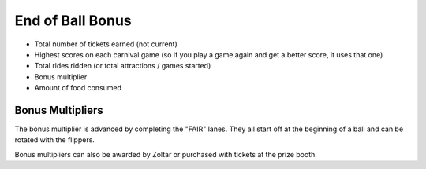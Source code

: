 End of Ball Bonus
=================

* Total number of tickets earned (not current)
* Highest scores on each carnival game (so if you play a game again and get a better score, it uses that one)
* Total rides ridden (or total attractions / games started)
* Bonus multiplier
* Amount of food consumed

Bonus Multipliers
-----------------
The bonus multiplier is advanced by completing the "FAIR" lanes. They all start off at the beginning of a ball and
can be rotated with the flippers.

.. image:: /images/pf_fair_lights.jpg

Bonus multipliers can also be awarded by Zoltar or purchased with tickets at the prize booth.
